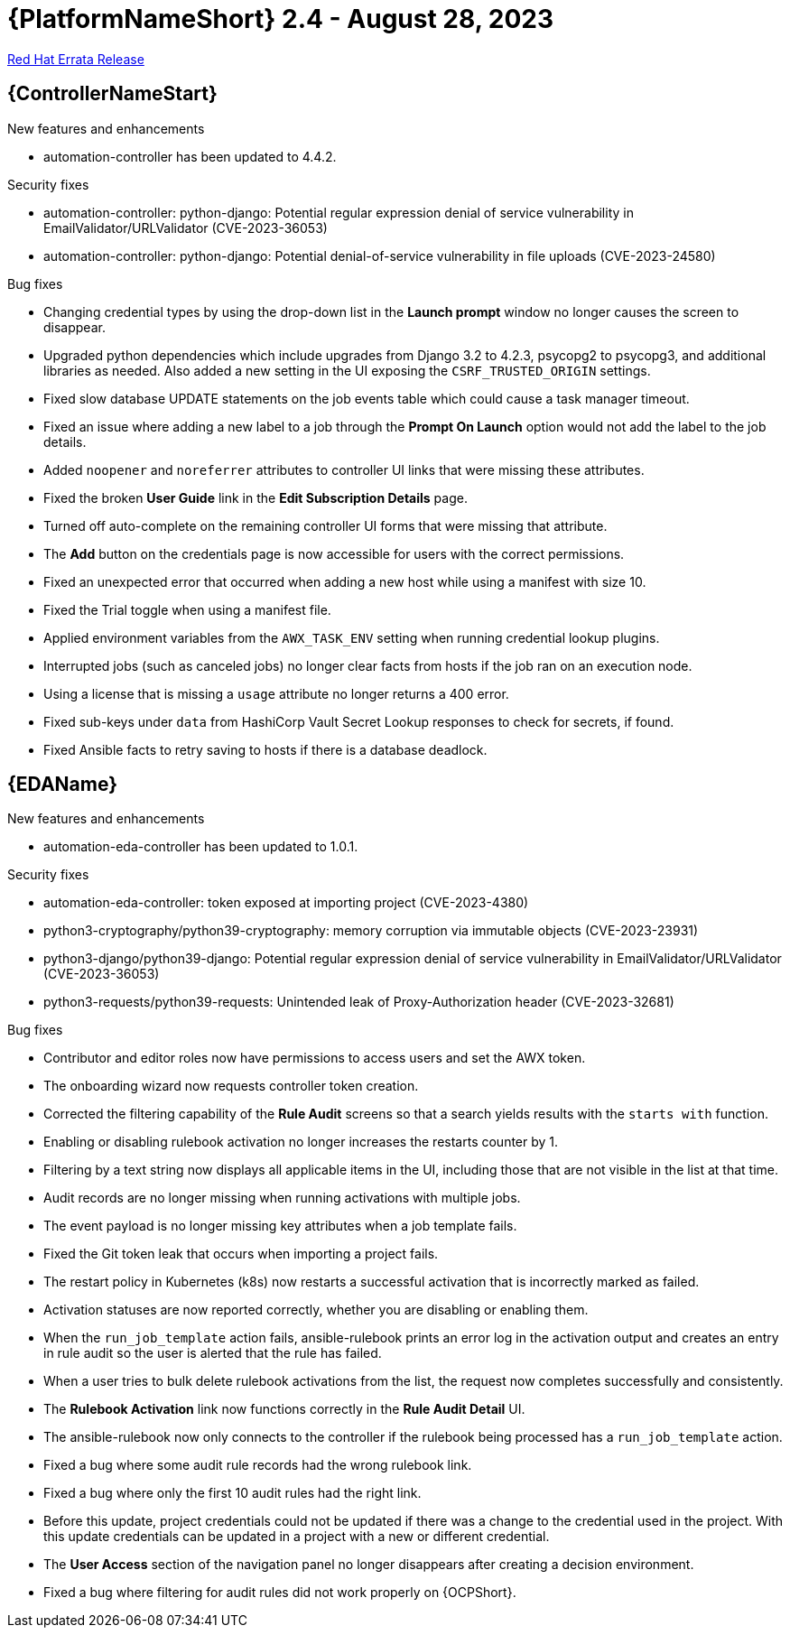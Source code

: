 // This is the release notes file for AAP 2.4 errata bundle dated August 28 2023.

= {PlatformNameShort} 2.4 - August 28, 2023

link:https://access.redhat.com/errata/RHBA-2023:4782[Red Hat Errata Release]

//Automation controller
== {ControllerNameStart}

.New features and enhancements

* automation-controller has been updated to 4.4.2.

.Security fixes

* automation-controller: python-django: Potential regular expression denial of service vulnerability in EmailValidator/URLValidator (CVE-2023-36053)

* automation-controller: python-django: Potential denial-of-service vulnerability in file uploads (CVE-2023-24580)

.Bug fixes

* Changing credential types by using the drop-down list in the *Launch prompt* window no longer causes the screen to disappear.

* Upgraded python dependencies which include upgrades from Django 3.2 to 4.2.3, psycopg2 to psycopg3, and additional libraries as needed. Also added a new setting in the UI exposing the `CSRF_TRUSTED_ORIGIN` settings.

* Fixed slow database UPDATE statements on the job events table which could cause a task manager timeout.

* Fixed an issue where adding a new label to a job through the *Prompt On Launch* option would not add the label to the job details.

* Added `noopener` and `noreferrer` attributes to controller UI links that were missing these attributes.

* Fixed the broken *User Guide* link in the *Edit Subscription Details* page.

* Turned off auto-complete on the remaining controller UI forms that were missing that attribute.

* The *Add* button on the credentials page is now accessible for users with the correct permissions.

* Fixed an unexpected error that occurred when adding a new host while using a manifest with size 10.

* Fixed the Trial toggle when using a manifest file.

* Applied environment variables from the `AWX_TASK_ENV` setting when running credential lookup plugins.

* Interrupted jobs (such as canceled jobs) no longer clear facts from hosts if the job ran on an execution node.

* Using a license that is missing a `usage` attribute no longer returns a 400 error.

* Fixed sub-keys under `data` from HashiCorp Vault Secret Lookup responses to check for secrets, if found.

* Fixed Ansible facts to retry saving to hosts if there is a database deadlock.

//Event-Driven Ansible
== {EDAName}

.New features and enhancements

* automation-eda-controller has been updated to 1.0.1.

.Security fixes

* automation-eda-controller: token exposed at importing project (CVE-2023-4380)

* python3-cryptography/python39-cryptography: memory corruption via immutable objects (CVE-2023-23931)

* python3-django/python39-django: Potential regular expression denial of service vulnerability in EmailValidator/URLValidator (CVE-2023-36053)

* python3-requests/python39-requests: Unintended leak of Proxy-Authorization header (CVE-2023-32681)

.Bug fixes

* Contributor and editor roles now have permissions to access users and set the AWX token.

* The onboarding wizard now requests controller token creation.

* Corrected the filtering capability of the *Rule Audit* screens so that a search yields results with the `starts with` function.

* Enabling or disabling rulebook activation no longer increases the restarts counter by 1.

* Filtering by a text string now displays all applicable items in the UI, including those that are not visible in the list at that time.

* Audit records are no longer missing when running activations with multiple jobs.

* The event payload is no longer missing key attributes when a job template fails.

* Fixed the Git token leak that occurs when importing a project fails.

* The restart policy in Kubernetes (k8s) now restarts a successful activation that is incorrectly marked as failed.

* Activation statuses are now reported correctly, whether you are disabling or enabling them.

* When the `run_job_template` action fails, ansible-rulebook prints an error log in the activation output and creates an entry in rule audit so the user is alerted that the rule has failed.

* When a user tries to bulk delete rulebook activations from the list, the request now completes successfully and consistently.

* The *Rulebook Activation* link now functions correctly in the *Rule Audit Detail* UI.

* The ansible-rulebook now only connects to the controller if the rulebook being processed has a `run_job_template` action.

* Fixed a bug where some audit rule records had the wrong rulebook link.

* Fixed a bug where only the first 10 audit rules had the right link.

* Before this update, project credentials could not be updated if there was a change to the credential used in the project. With this update credentials can be updated in a project with a new or different credential.

* The *User Access* section of the navigation panel no longer disappears after creating a decision environment.

* Fixed a bug where filtering for audit rules did not work properly on {OCPShort}.
